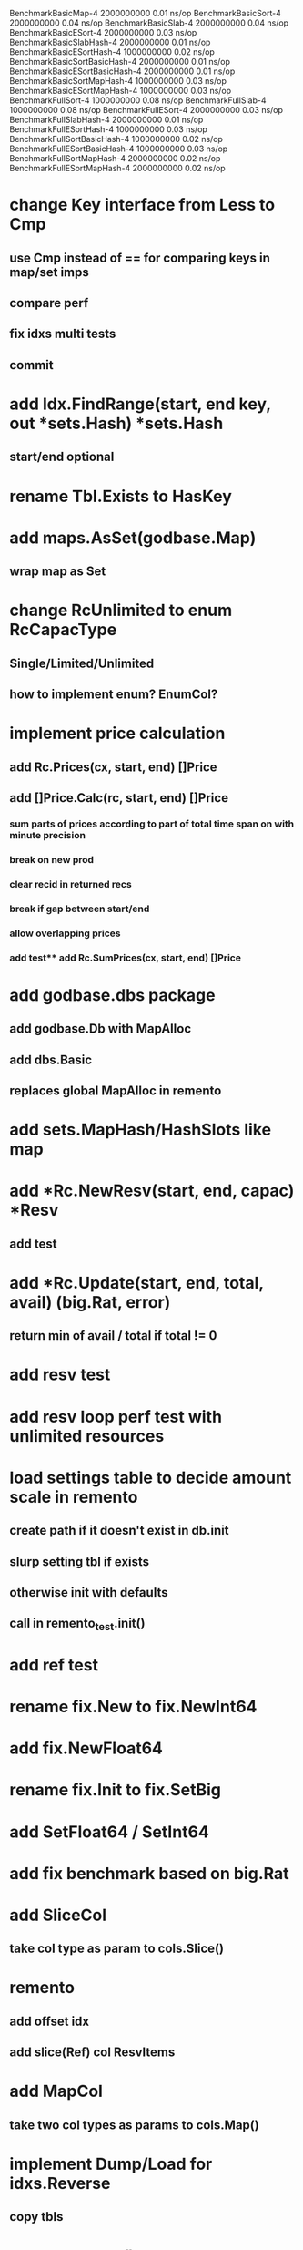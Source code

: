 BenchmarkBasicMap-4                     2000000000               0.01 ns/op
BenchmarkBasicSort-4                    2000000000               0.04 ns/op
BenchmarkBasicSlab-4                    2000000000               0.04 ns/op
BenchmarkBasicESort-4                   2000000000               0.03 ns/op
BenchmarkBasicSlabHash-4                2000000000               0.01 ns/op
BenchmarkBasicESortHash-4               1000000000               0.02 ns/op
BenchmarkBasicSortBasicHash-4           2000000000               0.01 ns/op
BenchmarkBasicESortBasicHash-4          2000000000               0.01 ns/op
BenchmarkBasicSortMapHash-4             1000000000               0.03 ns/op
BenchmarkBasicESortMapHash-4            1000000000               0.03 ns/op
BenchmarkFullSort-4                     1000000000               0.08 ns/op
BenchmarkFullSlab-4                     1000000000               0.08 ns/op
BenchmarkFullESort-4                    2000000000               0.03 ns/op
BenchmarkFullSlabHash-4                 2000000000               0.01 ns/op
BenchmarkFullESortHash-4                1000000000               0.03 ns/op
BenchmarkFullSortBasicHash-4            1000000000               0.02 ns/op
BenchmarkFullESortBasicHash-4           1000000000               0.03 ns/op
BenchmarkFullSortMapHash-4              2000000000               0.02 ns/op
BenchmarkFullESortMapHash-4             2000000000               0.02 ns/op

* change Key interface from Less to Cmp
** use Cmp instead of == for comparing keys in map/set imps
** compare perf
** fix idxs multi tests
** commit

* add Idx.FindRange(start, end key, out *sets.Hash) *sets.Hash
** start/end optional

* rename Tbl.Exists to HasKey

* add maps.AsSet(godbase.Map)
** wrap map as Set

* change RcUnlimited to enum RcCapacType
** Single/Limited/Unlimited
** how to implement enum? EnumCol?

* implement price calculation
** add Rc.Prices(cx, start, end) []Price
** add []Price.Calc(rc, start, end) []Price
*** sum parts of prices according to part of total time span on with minute precision
*** break on new prod
*** clear recid in returned recs
*** break if gap between start/end
*** allow overlapping prices
*** add test** add Rc.SumPrices(cx, start, end) []Price


* add godbase.dbs package
** add godbase.Db with MapAlloc
** add dbs.Basic
** replaces global MapAlloc in remento

* add sets.MapHash/HashSlots like map
 
* add *Rc.NewResv(start, end, capac) *Resv
** add test

* add *Rc.Update(start, end, total, avail) (big.Rat, error)
** return min of avail / total if total != 0
* add resv test

* add resv loop perf test with unlimited resources

* load settings table to decide amount scale in remento
** create path if it doesn't exist in db.init
** slurp setting tbl if exists
** otherwise init with defaults
** call in remento_test.init()

* add ref test

* rename fix.New to fix.NewInt64
* add fix.NewFloat64
* rename fix.Init to fix.SetBig
* add SetFloat64 / SetInt64
* add fix benchmark based on big.Rat

* add SliceCol
** take col type as param to cols.Slice()

* remento
** add offset idx
** add slice(Ref) col ResvItems

* add MapCol
** take two col types as params to cols.Map()

* implement Dump/Load for idxs.Reverse
** copy tbls

* add Tbl.Delete()

* add remento project
** check old

* add tbls.Wrap

* add Cx
** take cx param in tbl.Insert/Delete
** take cx param in idx.Insert/Delete

* add tbls.Log wrap
* log delete/insert to disk

* add testfn to Delete
** only delete if testfn nil / returns true
** add DeleteAll(key) int

* add ListCol
** base on std list
** take col type as param

* add find loop in both maps in runCutTests

* copy maps to sets package
** no multi capability
** compare perf

* add hash slot resizing

* add sort level resizing

* update poorslab
